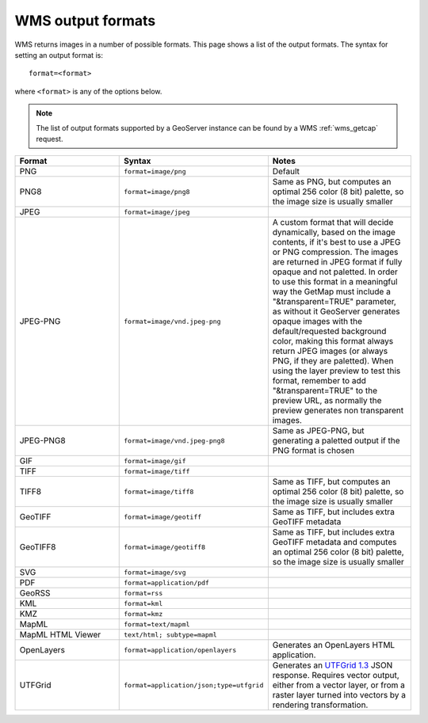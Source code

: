 .. _wms_output_formats:

WMS output formats
==================

WMS returns images in a number of possible formats.  This page shows a list of the output formats.  The syntax for setting an output format is::

   format=<format>

where ``<format>`` is any of the options below.

.. note:: The list of output formats supported by a GeoServer instance can be found by a WMS :ref:`wms_getcap` request.

.. list-table::
   :widths: 30 30 40
   
   * - **Format**
     - **Syntax**
     - **Notes**
   * - PNG
     - ``format=image/png``
     - Default
   * - PNG8
     - ``format=image/png8``
     - Same as PNG, but computes an optimal 256 color (8 bit) palette, so the image size is usually smaller
   * - JPEG
     - ``format=image/jpeg``
     -
   * - JPEG-PNG
     - ``format=image/vnd.jpeg-png``
     - A custom format that will decide dynamically, based on the image contents, if it's best to use a JPEG or PNG compression. The images are returned in JPEG format 
       if fully opaque and not paletted. In order to use this format in a meaningful way the GetMap must include a "&transparent=TRUE" parameter, 
       as without it GeoServer generates opaque images with the default/requested background color, making this format always return JPEG images (or always PNG, if they are paletted).
       When using the layer preview to test this format, remember to add "&transparent=TRUE" to the preview URL, as normally the preview generates non transparent images.
   * - JPEG-PNG8
     - ``format=image/vnd.jpeg-png8``
     - Same as JPEG-PNG, but generating a paletted output if the PNG format is chosen
   * - GIF
     - ``format=image/gif``
     -
   * - TIFF
     - ``format=image/tiff``
     -
   * - TIFF8
     - ``format=image/tiff8``
     - Same as TIFF, but computes an optimal 256 color (8 bit) palette, so the image size is usually smaller
   * - GeoTIFF
     - ``format=image/geotiff``
     - Same as TIFF, but includes extra GeoTIFF metadata
   * - GeoTIFF8
     - ``format=image/geotiff8``
     - Same as TIFF, but includes extra GeoTIFF metadata and computes an optimal 256 color (8 bit) palette, so the image size is usually smaller
   * - SVG
     - ``format=image/svg``
     -
   * - PDF
     - ``format=application/pdf``
     -
   * - GeoRSS
     - ``format=rss``
     -
   * - KML
     - ``format=kml``
     -
   * - KMZ
     - ``format=kmz``
     -
   * - MapML
     - ``format=text/mapml``
     -
   * - MapML HTML Viewer
     - ``text/html; subtype=mapml``
     -
   * - OpenLayers
     - ``format=application/openlayers``
     - Generates an OpenLayers HTML application.

   * - UTFGrid
     - ``format=application/json;type=utfgrid``
     - Generates an `UTFGrid 1.3 <https://github.com/mapbox/utfgrid-spec/blob/master/1.3/utfgrid.md>`_ JSON response. Requires vector output, either from a vector layer, or
       from a raster layer turned into vectors by a rendering transformation.
     